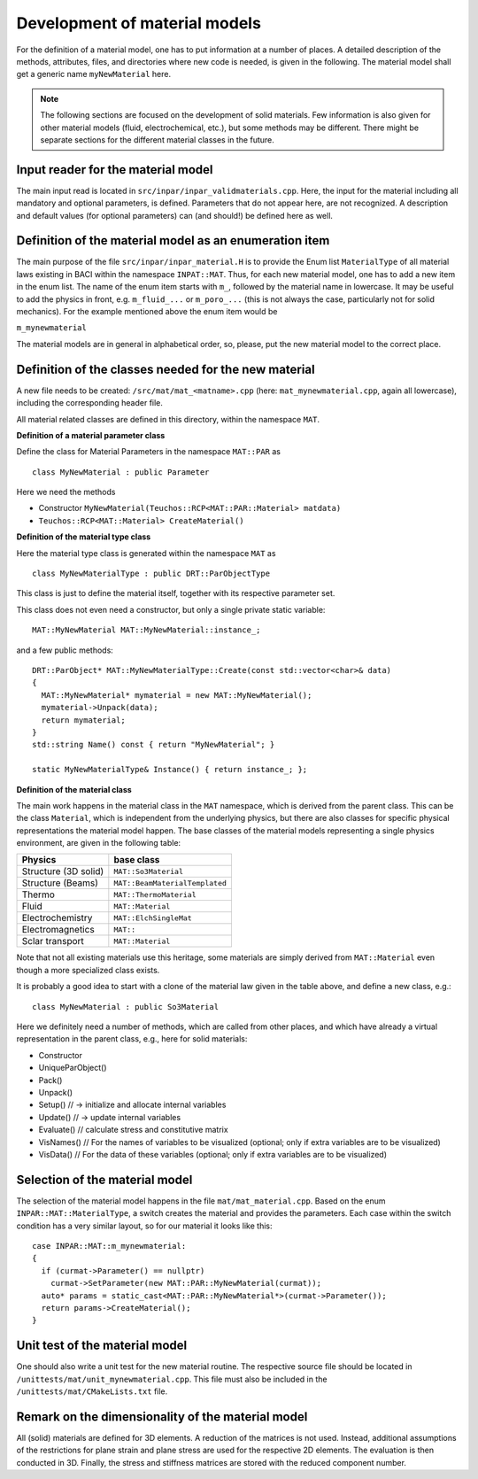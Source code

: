 .. _`materialdevelopment`:

Development of material models
-------------------------------

For the definition of a material model, one has to put information at a number of places.
A detailed description of the methods, attributes, files, and directories where new code is needed, is given in the following.
The material model shall get a generic name ``myNewMaterial`` here.

.. note::

   The following sections are focused on the development of solid materials.
   Few information is also given for other material models (fluid, electrochemical, etc.),
   but some methods may be different. There might be separate sections for the different material classes in the future.

Input reader for the material model
~~~~~~~~~~~~~~~~~~~~~~~~~~~~~~~~~~~~~~~~~~~~~~~~~~~~~

The main input read is located in ``src/inpar/inpar_validmaterials.cpp``.
Here, the input for the material including all mandatory and optional parameters, is defined. 
Parameters that do not appear here, are not recognized. 
A description and default values (for optional parameters) can (and should!) be defined here as well.

Definition of the material model as an enumeration item
~~~~~~~~~~~~~~~~~~~~~~~~~~~~~~~~~~~~~~~~~~~~~~~~~~~~~~~~~

The main purpose of the file ``src/inpar/inpar_material.H`` is to provide the Enum list ``MaterialType`` of all material laws existing in BACI within the namespace ``INPAT::MAT``.
Thus, for each new material model, one has to add a new item in the enum list.
The name of the enum item starts with ``m_``, followed by the material name in lowercase.
It may be useful to add the physics in front, e.g. ``m_fluid_...`` or ``m_poro_...`` (this is not always the case, particularly not for solid mechanics).
For the example mentioned above the enum item would be

``m_mynewmaterial``

The material models are in general in alphabetical order, so, please, put the  new material model to the correct place.

Definition of the classes needed for the new material
~~~~~~~~~~~~~~~~~~~~~~~~~~~~~~~~~~~~~~~~~~~~~~~~~~~~~

A new file needs to be created: ``/src/mat/mat_<matname>.cpp`` (here: ``mat_mynewmaterial.cpp``, again all lowercase),
including the corresponding header file.

All material related classes are defined in this directory, within the namespace ``MAT``.

**Definition of a material parameter class**

Define the class for Material Parameters in the namespace ``MAT::PAR`` as 

::

   class MyNewMaterial : public Parameter

Here we need the methods

-	Constructor ``MyNewMaterial(Teuchos::RCP<MAT::PAR::Material> matdata)``
-	``Teuchos::RCP<MAT::Material> CreateMaterial()``

**Definition of the material type class**

Here the material type class is generated within the namespace ``MAT`` as 

::

  class MyNewMaterialType : public DRT::ParObjectType

This class is just to define the material itself, together with its respective parameter set.

This class does not even need a constructor, but only  a single private static variable:

::

   MAT::MyNewMaterial MAT::MyNewMaterial::instance_;


and a few public methods: 

::

   DRT::ParObject* MAT::MyNewMaterialType::Create(const std::vector<char>& data)
   {
     MAT::MyNewMaterial* mymaterial = new MAT::MyNewMaterial();
     mymaterial->Unpack(data);
     return mymaterial;
   }
   std::string Name() const { return "MyNewMaterial"; }

   static MyNewMaterialType& Instance() { return instance_; };


**Definition of the material class**

The main work happens in the material class in the ``MAT`` namespace, which is derived from the parent class.
This can be the class ``Material``, which is independent from the underlying physics,
but there are also classes for specific physical representations the material model happen.
The base classes of the material models representing a single physics environment, are given in the following table:

.. list-table::
   :header-rows: 1

   * - Physics
     - base class
   * - Structure (3D solid)
     - ``MAT::So3Material``
   * - Structure (Beams)
     - ``MAT::BeamMaterialTemplated``
   * - Thermo
     - ``MAT::ThermoMaterial``
   * - Fluid
     - ``MAT::Material``
   * - Electrochemistry
     - ``MAT::ElchSingleMat``
   * - Electromagnetics
     - ``MAT::``
   * - Sclar transport
     - ``MAT::Material``

Note that not all existing materials use this heritage,
some materials are simply derived from ``MAT::Material`` even though a more specialized class exists.

It is probably a good idea to start with a clone of the material law given in the table above, and define a new class, e.g.: 

::

   class MyNewMaterial : public So3Material

Here we definitely need a number of methods, which are called from other places,
and which have already a virtual representation in the parent class, e.g., here for solid materials:

-	Constructor
-	UniqueParObject()
-	Pack()
-	Unpack()
-	Setup()   // -> initialize and allocate internal variables
-	Update()    // -> update internal variables
-	Evaluate()   // calculate stress and constitutive matrix
-	VisNames()  // For the names of variables to be visualized (optional; only if extra variables are to be visualized)
-	VisData()   // For the data of these variables (optional; only if extra variables are to be visualized)

Selection of the material model
~~~~~~~~~~~~~~~~~~~~~~~~~~~~~~~~~~~~~~~~~~~~~~~~~~~~~

The selection of the material model happens in the file ``mat/mat_material.cpp``.
Based on the enum ``INPAR::MAT::MaterialType``, a switch creates the material and provides the parameters.
Each case within the switch condition has a very similar layout, so for our material it looks like this:

::

    case INPAR::MAT::m_mynewmaterial:
    {
      if (curmat->Parameter() == nullptr)
        curmat->SetParameter(new MAT::PAR::MyNewMaterial(curmat));
      auto* params = static_cast<MAT::PAR::MyNewMaterial*>(curmat->Parameter());
      return params->CreateMaterial();
    }

Unit test of the material model
~~~~~~~~~~~~~~~~~~~~~~~~~~~~~~~~~~~~~~~~~~~~~~~~~~~~~

One should also write a unit test for the new material routine.
The respective source file should be located in ``/unittests/mat/unit_mynewmaterial.cpp``.
This file must also be included in the ``/unittests/mat/CMakeLists.txt`` file.

Remark on the dimensionality of the material model
~~~~~~~~~~~~~~~~~~~~~~~~~~~~~~~~~~~~~~~~~~~~~~~~~~~~~

All (solid) materials are defined for 3D elements. A reduction of the matrices is not used.
Instead, additional assumptions of the restrictions for plane strain and plane stress are used for the respective 2D elements.
The evaluation is then conducted in 3D. Finally, the stress and stiffness matrices are stored with the reduced component number.
